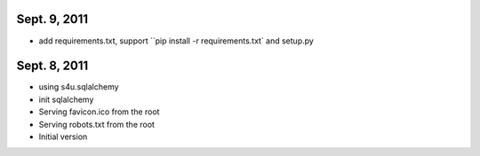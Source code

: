 Sept. 9, 2011
---------------

- add requirements.txt, support ``pip install -r requirements.txt` and setup.py

Sept. 8, 2011
---------------

- using s4u.sqlalchemy

- init sqlalchemy

- Serving favicon.ico from the root

- Serving robots.txt from the root

- Initial version
